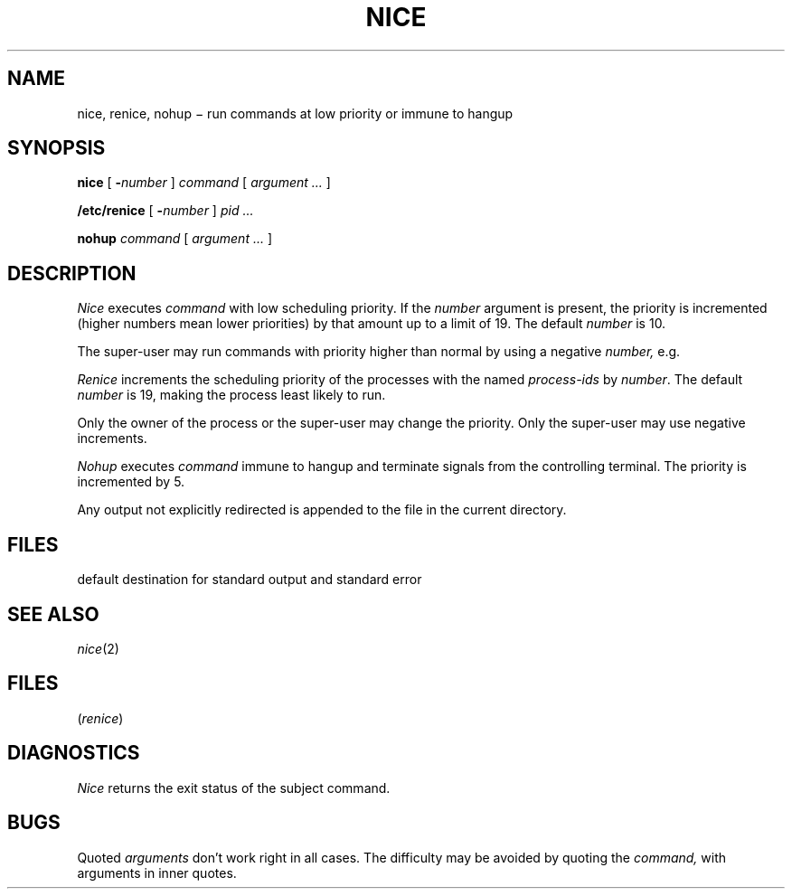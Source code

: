 .TH NICE 1
.CT 1 proc_man
.SH NAME
nice, renice, nohup \(mi run commands at low priority or immune to hangup
.SH SYNOPSIS
.B nice
[
.BI - number
]
.I command
[
.I argument ...
]
.PP
.B /etc/renice
[
.BI - number
]
.I pid ...
.PP
.B nohup
.I command
[
.I argument ...
]
.SH DESCRIPTION
.I Nice
executes
.I command
with low scheduling priority.
If the
.I number
argument is present, the priority is incremented (higher
numbers mean lower priorities) by that amount up to a limit of 19.
The default
.I number
is 10.
.PP
The super-user may run commands with
priority higher than normal
by using a negative
.I number,
e.g.
.LR --10 .
.PP
.I Renice
increments the scheduling priority
of the processes with the named
.I process-ids
by
.IR number .
The default
.IR number
is 19,
making the process least likely to run.
.PP
Only the owner of the process
or the super-user may change the priority.
Only the super-user may use negative increments.
.PP
.I Nohup
executes
.I command
immune to hangup and terminate signals from the controlling terminal.
The priority is incremented by 5.
.PP
Any output not explicitly redirected is appended to
the file
.F nohup.out
in the current directory.
.SH FILES
.FR nohup.out
default destination for standard output and standard error
.SH "SEE ALSO"
.IR nice (2)
.SH FILES
.F /proc
.RI ( renice )
.SH DIAGNOSTICS
.I Nice
returns the exit status of the subject command.
.SH BUGS
Quoted
.I arguments
don't work right in all cases.
The difficulty may be avoided by quoting the
.I command,
with arguments in inner quotes.
